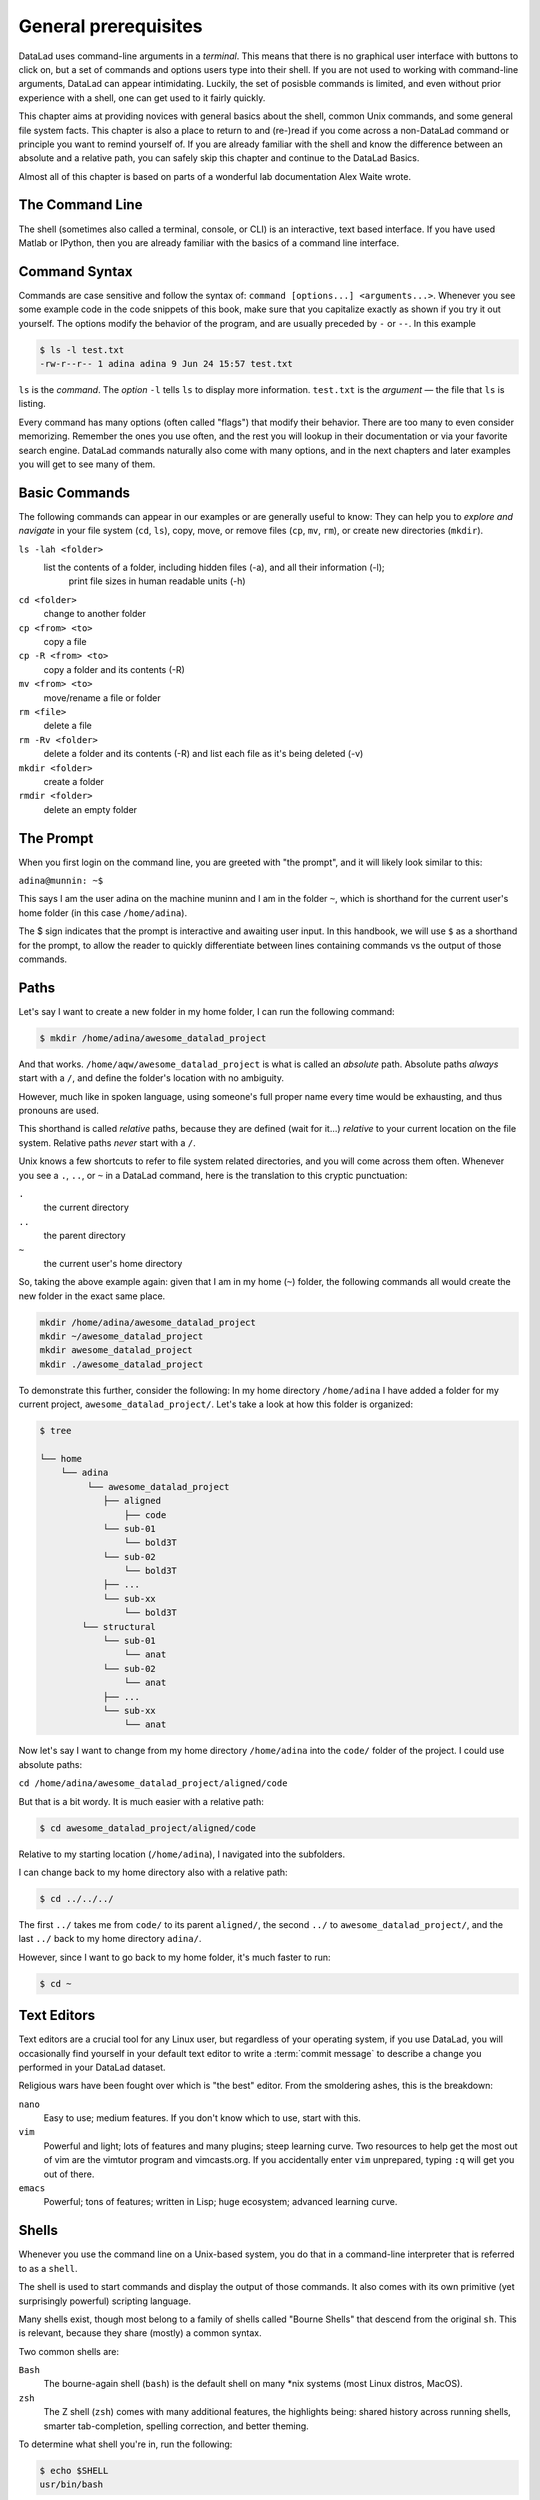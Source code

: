 
General prerequisites
=====================

.. todo::

   This chapter should be an optional chapter to introduce basic concepts
   for absolute beginners. We need to talk about
   - what is a terminal/shell
   - basics of file systems ('.' for current directory, relative & absolute paths,
   ...)
   - Basic Unix commands that readers could come across: cd, ls (-lah), mkdir, rm, ...
   - ...


DataLad uses command-line arguments in a *terminal*. This means that there is no graphical
user interface with buttons to click on, but a set of commands and options users type into
their shell. If you are not used to working with command-line arguments, DataLad can
appear intimidating. Luckily, the set of posisble commands is limited, and even without
prior experience with a shell, one can get used to it fairly quickly.

This chapter aims at providing novices with general basics about the shell, common Unix
commands, and some general file system facts.
This chapter is also a place to return to and (re-)read if you come across a
non-DataLad command or principle you want to remind yourself of.
If you are already familiar with the shell and know the difference between an absolute
and a relative path, you can safely skip this chapter and continue to the DataLad Basics.

Almost all of this chapter is based on parts of a wonderful lab documentation
Alex Waite wrote.

The Command Line
----------------
The shell (sometimes also called a terminal, console, or CLI) is an interactive,
text based interface. If you have used Matlab or IPython, then you are already familiar
with the basics of a command line interface.

.. figure:: ../img/shell.png
   :figwidth: 50%
   :alt: A z-shell on a Debian system

Command Syntax
--------------

Commands are case sensitive and follow the syntax of: ``command [options...] <arguments...>``.
Whenever you see some example code in the code snippets of this book, make sure
that you capitalize exactly as shown if you try it out yourself.
The options modify the behavior of the program, and are usually preceded by ``-`` or ``--``.
In this example

.. code-block:: bash

   $ ls -l test.txt
   -rw-r--r-- 1 adina adina 9 Jun 24 15:57 test.txt


``ls`` is the *command*. The *option* ``-l`` tells ``ls`` to display more information.
``test.txt`` is the *argument* — the file that ``ls`` is listing.

Every command has many options (often called "flags") that modify their behavior.
There are too many to even consider memorizing. Remember the ones you use often,
and the rest you will lookup in their documentation or via your favorite search engine.
DataLad commands naturally also come with many options, and in the next chapters
and later examples you will get to see many of them.

Basic Commands
--------------
The following commands can appear in our examples or are generally useful to know:
They can help you to *explore and navigate* in your file system (``cd``, ``ls``),
copy, move, or remove files (``cp``, ``mv``, ``rm``), or create new directories
(``mkdir``).

``ls -lah <folder>``
    list the contents of a folder, including hidden files (-a), and all their information (-l);
     print file sizes in human readable units (-h)
``cd <folder>``
    change to another folder
``cp <from> <to>``
    copy a file
``cp -R <from> <to>``
    copy a folder and its contents (-R)
``mv <from> <to>``
    move/rename a file or folder
``rm <file>``
    delete a file
``rm -Rv <folder>``
    delete a folder and its contents (-R) and list each file as it's being deleted (-v)
``mkdir <folder>``
    create a folder
``rmdir <folder>``
    delete an empty folder

The Prompt
----------
When you first login on the command line, you are greeted with "the prompt",
and it will likely look similar to this:

``adina@munnin: ~$``

This says I am the user adina on the machine muninn and I am in the folder ``~``,
which is shorthand for the current user's home folder (in this case ``/home/adina``).

The $ sign indicates that the prompt is interactive and awaiting user input.
In this handbook, we will use ``$`` as a shorthand for the prompt, to allow
the reader to quickly differentiate between lines containing commands vs the
output of those commands.

Paths
-----
Let's say I want to create a new folder in my home folder,
I can run the following command:

.. code-block:: bash

   $ mkdir /home/adina/awesome_datalad_project

And that works. ``/home/aqw/awesome_datalad_project`` is what is called an *absolute*
path. Absolute paths *always* start with a ``/``, and define the folder's location
with no ambiguity.

However, much like in spoken language, using someone's full proper name every
time would be exhausting, and thus pronouns are used.

This shorthand is called *relative* paths, because they are defined (wait for it...)
*relative* to your current location on the file system. Relative paths *never* start
with a ``/``.

Unix knows a few shortcuts to refer to file system related directories, and you will
come across them often. Whenever you see a ``.``, ``..``, or ``~`` in a DataLad command,
here is the translation to this cryptic punctuation:

``.``
    the current directory
``..``
    the parent directory
``~``
    the current user's home directory

So, taking the above example again: given that I am in my home (``~``) folder,
the following commands all would create the new folder in the exact same place.

.. code-block:: bash

   mkdir /home/adina/awesome_datalad_project
   mkdir ~/awesome_datalad_project
   mkdir awesome_datalad_project
   mkdir ./awesome_datalad_project

To demonstrate this further, consider the following: In my home directory
``/home/adina`` I have added a folder for my current project,
``awesome_datalad_project/``. Let's take a look at how this folder is organized:

.. code-block:: bash

   $ tree

   └── home
       └── adina
            └── awesome_datalad_project
               ├── aligned
                   ├── code
               └── sub-01
                   └── bold3T
               └── sub-02
                   └── bold3T
               ├── ...
               └── sub-xx
                   └── bold3T
           └── structural
               └── sub-01
                   └── anat
               └── sub-02
                   └── anat
               ├── ...
               └── sub-xx
                   └── anat

Now let's say I want to change from my home directory ``/home/adina`` into the ``code/``
folder of the project. I could use absolute paths:

``cd /home/adina/awesome_datalad_project/aligned/code``

But that is a bit wordy. It is much easier with a relative path:

.. code-block:: bash

   $ cd awesome_datalad_project/aligned/code

Relative to my starting location (``/home/adina``), I navigated into the subfolders.

I can change back to my home directory also with a relative path:

.. code-block:: bash

   $ cd ../../../

The first ``../`` takes me from ``code/`` to its parent ``aligned/``, the
second ``../`` to ``awesome_datalad_project/``, and the last ``../``
back to my home directory ``adina/``.

However, since I want to go back to my home folder, it's much faster to run:

.. code-block:: bash

   $ cd ~


Text Editors
------------

Text editors are a crucial tool for any Linux user, but regardless of your operating system,
if you use DataLad, you will occasionally find yourself in your default text editor to write
a :term:`commit message` to describe a change you performed in your DataLad dataset.


Religious wars have been fought over which is "the best" editor. From the smoldering ashes,
this is the breakdown:

``nano``
    Easy to use; medium features. If you don't know which to use, start with this.
``vim``
    Powerful and light; lots of features and many plugins; steep learning curve.
    Two resources to help get the most out of vim are the vimtutor program
    and vimcasts.org. If you accidentally enter ``vim`` unprepared, typing ``:q``
    will get you out of there.
``emacs``
    Powerful; tons of features; written in Lisp; huge ecosystem; advanced learning curve.


Shells
------

Whenever you use the command line on a Unix-based system, you do that in a command-line
interpreter that is referred to as a ``shell``.

The shell is used to start commands and display the output of those commands.
It also comes with its own primitive (yet surprisingly powerful) scripting language.

Many shells exist, though most belong to a family of shells called "Bourne Shells"
that descend from the original ``sh``. This is relevant, because they share (mostly)
a common syntax.

Two common shells are:

``Bash``
    The bourne-again shell (``bash``) is the default shell on many \*nix systems (most Linux distros, MacOS).
``zsh``
    The Z shell (``zsh``) comes with many additional features, the highlights being:
    shared history across running shells, smarter tab-completion, spelling correction, and better theming.

To determine what shell you're in, run the following:

.. code-block:: bash

   $ echo $SHELL
   usr/bin/bash

Tab Completion
--------------

One of the best features ever invented is tab completion. Imagine your favorite animal sitting
on your shoulder. Now imagine that animal shouting "TAB!" every time you've typed the first
3 letters of a word. Listen to that animal.

Tab completion autocompletes commands and paths when you press the Tab key.
If there are multiple matching options, pressing Tab twice will list them.

The greatest advantage of tab completion is not increased speed (though that is a nice benefit)
but rather the near elimination of typos — and the resulting reduction of cognitive load.
You can actually focus on the task you're working on, rather than your typing. Tab-completion
will autocomplete a DataLad command, options you give to it, or paths.

For an example of tab-completion with paths, consider the following directory structure:


.. code-block:: bash

   ├── Desktop
   ├── Documents
   │   ├── my_awesome_project
   │   └── my_comics
   │      └── xkcd
   │      │   └── is_it_worth_the_time.png
   ├── Downloads

You're in your home directory, and you want to navigate to your `xkcd <https://xkcd.com/1205/>`_
comic selection in ``Documents/my_comics/xkcd``.
Instead of typing the full path error-free, you can press Tab after the first few letters.
If it is unambiguous, such as ``cd Doc <Tab>``, it will expand to ``cd Documents``.
If there are multiple matching options, such as ``cd Do``, you will be prompted for more letters.
Pressing Tab again will list the matching options (``Documents`` and ``Downloads`` in this case).

.. only:: html

   A visual example of tab-completion in action:
   
   .. figure:: https://upload.wikimedia.org/wikipedia/commons/a/ad/Command-line-completion-example.gif
      :alt: Tab completion


**That's it - equipped with the basics of Unix, you are good to go on your DataLad advanture!**
